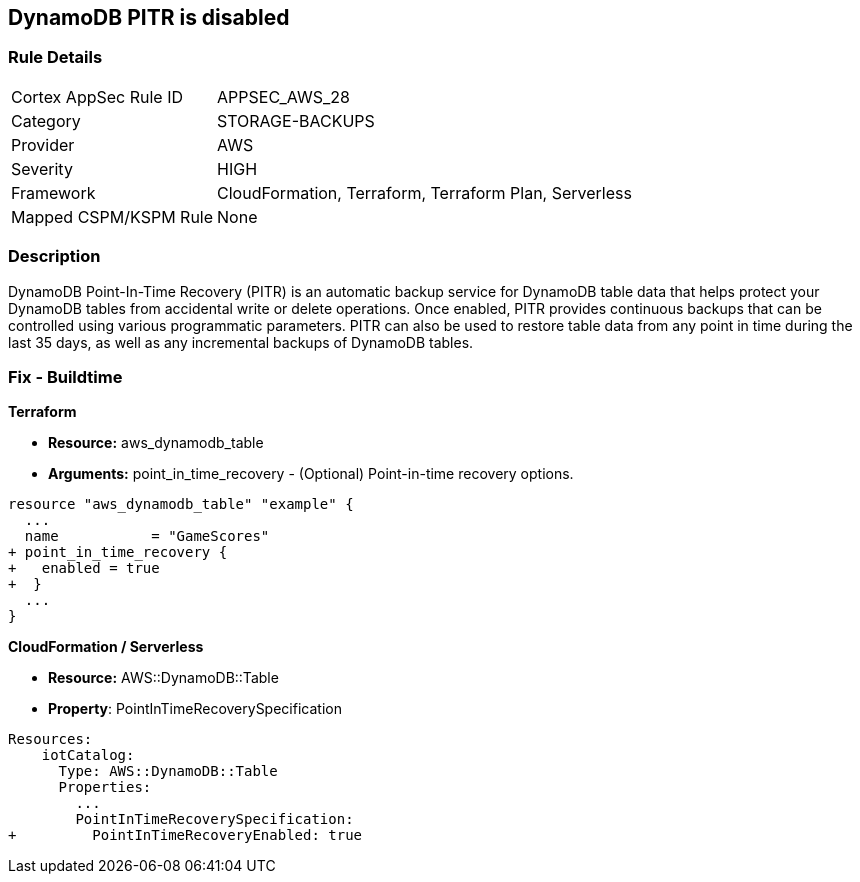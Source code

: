 == DynamoDB PITR is disabled


=== Rule Details

[cols="1,3"]
|===
|Cortex AppSec Rule ID |APPSEC_AWS_28
|Category |STORAGE-BACKUPS
|Provider |AWS
|Severity |HIGH
|Framework |CloudFormation, Terraform, Terraform Plan, Serverless
|Mapped CSPM/KSPM Rule |None
|===


=== Description 


DynamoDB Point-In-Time Recovery (PITR) is an automatic backup service for DynamoDB table data that helps protect your DynamoDB tables from accidental write or delete operations.
Once enabled, PITR provides continuous backups that can be controlled using various programmatic parameters.
PITR can also be used to restore table data from any point in time during the last 35 days, as well as any incremental backups of DynamoDB tables.

////
=== Fix - Runtime


* AWS Console* 


To change the policy using the AWS Console, follow these steps:

. Log in to the AWS Management Console at https://console.aws.amazon.com/.

. Open the * https://console.aws.amazon.com/dynamodb/ [Amazon DynamoDB console]*.

. Navigate to the desired * DynamoDB* table, then select the * Backups* tab.

. To turn the feature on, click * Enable*.
+
The * Earliest restore date* and * Latest restore date* are visible within a few seconds.


* CLI Command* 


To update continuous backup settings for a DynamoDB table:


[source,shell]
----
{
 "aws dynamodb update-continuous-backups \\
    --table-name MusicCollection \\
    --point-in-time-recovery-specification PointInTimeRecoveryEnabled=true",
}
----
////

=== Fix - Buildtime


*Terraform* 


* *Resource:* aws_dynamodb_table
* *Arguments:* point_in_time_recovery - (Optional) Point-in-time recovery options.


[source,go]
----
resource "aws_dynamodb_table" "example" {
  ...
  name           = "GameScores"
+ point_in_time_recovery {
+   enabled = true
+  }
  ...
}
----


*CloudFormation / Serverless*

* *Resource:* AWS::DynamoDB::Table
* *Property*: PointInTimeRecoverySpecification


[source,yaml]
----
Resources:
    iotCatalog:
      Type: AWS::DynamoDB::Table 
      Properties:
        ...
        PointInTimeRecoverySpecification:
+         PointInTimeRecoveryEnabled: true
----
